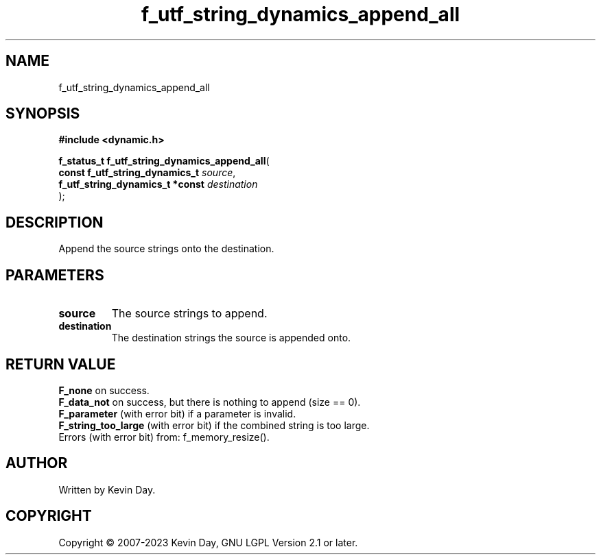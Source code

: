 .TH f_utf_string_dynamics_append_all "3" "July 2023" "FLL - Featureless Linux Library 0.6.6" "Library Functions"
.SH "NAME"
f_utf_string_dynamics_append_all
.SH SYNOPSIS
.nf
.B #include <dynamic.h>
.sp
\fBf_status_t f_utf_string_dynamics_append_all\fP(
    \fBconst f_utf_string_dynamics_t  \fP\fIsource\fP,
    \fBf_utf_string_dynamics_t *const \fP\fIdestination\fP
);
.fi
.SH DESCRIPTION
.PP
Append the source strings onto the destination.
.SH PARAMETERS
.TP
.B source
The source strings to append.

.TP
.B destination
The destination strings the source is appended onto.

.SH RETURN VALUE
.PP
\fBF_none\fP on success.
.br
\fBF_data_not\fP on success, but there is nothing to append (size == 0).
.br
\fBF_parameter\fP (with error bit) if a parameter is invalid.
.br
\fBF_string_too_large\fP (with error bit) if the combined string is too large.
.br
Errors (with error bit) from: f_memory_resize().
.SH AUTHOR
Written by Kevin Day.
.SH COPYRIGHT
.PP
Copyright \(co 2007-2023 Kevin Day, GNU LGPL Version 2.1 or later.

